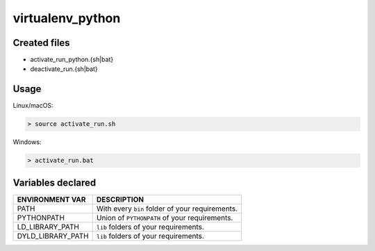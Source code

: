 .. _virtualenv_python_generator:

virtualenv_python
=================

Created files
-------------

- activate_run_python.{sh|bat}
- deactivate_run.{sh|bat}

Usage
-----

Linux/macOS:

.. code-block:: bash

    > source activate_run.sh


Windows:

.. code-block:: bash

    > activate_run.bat



Variables declared
------------------

+--------------------+---------------------------------------------------------------------+
| ENVIRONMENT VAR    | DESCRIPTION                                                         |
+====================+=====================================================================+
| PATH               | With every ``bin`` folder of your requirements.                     |
+--------------------+---------------------------------------------------------------------+
| PYTHONPATH         | Union of ``PYTHONPATH`` of your requirements.                       |
+--------------------+---------------------------------------------------------------------+
| LD_LIBRARY_PATH    | ``lib`` folders of  your requirements.                              |
+--------------------+---------------------------------------------------------------------+
| DYLD_LIBRARY_PATH  | ``lib`` folders of  your requirements.                              |
+--------------------+---------------------------------------------------------------------+

